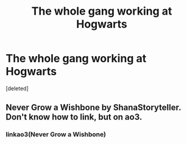 #+TITLE: The whole gang working at Hogwarts

* The whole gang working at Hogwarts
:PROPERTIES:
:Score: 7
:DateUnix: 1549830635.0
:DateShort: 2019-Feb-11
:FlairText: Request
:END:
[deleted]


** Never Grow a Wishbone by ShanaStoryteller. Don't know how to link, but on ao3.
:PROPERTIES:
:Author: noemi_anais
:Score: 2
:DateUnix: 1549856504.0
:DateShort: 2019-Feb-11
:END:

*** linkao3(Never Grow a Wishbone)
:PROPERTIES:
:Author: Namzeh011
:Score: 1
:DateUnix: 1549874323.0
:DateShort: 2019-Feb-11
:END:
